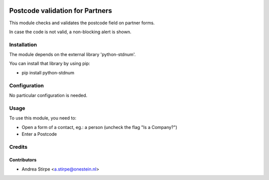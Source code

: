 .. image:: https://img.shields.io/badge/licence-AGPL--3-blue.svg
   :target: http://www.gnu.org/licenses/agpl-3.0-standalone.html
   :alt: License: AGPL-3

================================
Postcode validation for Partners
================================

This module checks and validates the postcode field on partner forms.

In case the code is not valid, a non-blocking alert is shown.


Installation
============

The module depends on the external library 'python-stdnum'.

You can install that library by using pip:

* pip install python-stdnum


Configuration
=============

No particular configuration is needed.


Usage
=====

To use this module, you need to:

* Open a form of a contact, eg.: a person (uncheck the flag "Is a Company?")
* Enter a Postcode

Credits
=======

Contributors
------------

* Andrea Stirpe <a.stirpe@onestein.nl>
